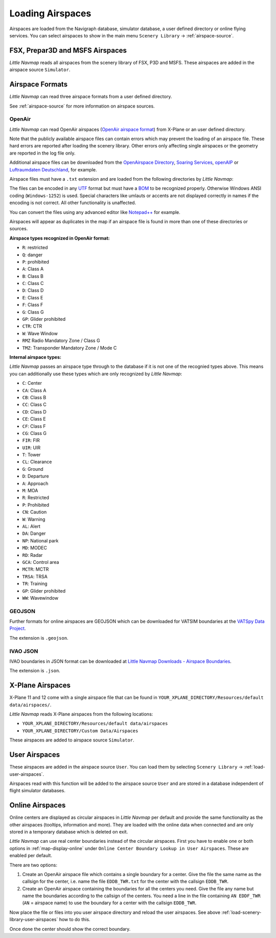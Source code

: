 Loading Airspaces
---------------------------------------------

Airspaces are loaded from the Navigraph database, simulator database, a user defined directory or online flying services.
You can select airspaces to show in the main menu ``Scenery Library`` -> :ref:`airspace-source`.

.. _load-scenery-library-p3d-fsx-airspaces:

FSX, Prepar3D and MSFS Airspaces
^^^^^^^^^^^^^^^^^^^^^^^^^^^^^^^^^^^^^^^^^^^^^^^^^^^^^^^^

*Little Navmap* reads all airspaces from the scenery library of FSX, P3D and MSFS. These airspaces
are added in the airspace source ``Simulator``.

.. _load-scenery-library-openair-airspaces:

Airspace Formats
^^^^^^^^^^^^^^^^^^^^^^^^^^^^^^^^^^^^^^^^^^^^^^^^^^^^^^^^

*Little Navmap* can read three airspace formats from a user defined directory.

See :ref:`airspace-source` for more information on airspace sources.

OpenAir
'''''''''''''''''''''''''''

*Little Navmap* can read OpenAir airspaces (`OpenAir airspace
format <http://www.winpilot.com/UsersGuide/UserAirspace.asp>`__) from
X-Plane or an user defined directory.

Note that the publicly available airspace files can contain errors which
may prevent the loading of an airspace file. These hard errors are
reported after loading the scenery library. Other errors only affecting
single airspaces or the geometry are reported in the log file only.

Additional airspace files can be downloaded from the `OpenAirspace
Directory <http://www.winpilot.com/openair/index.asp>`__, `Soaring
Services <http://soaringweb.org/>`__,
`openAIP <https://www.openaip.net/>`__ or `Luftraumdaten
Deutschland <https://www.daec.de/fachbereiche/luftraum-flugbetrieb/luftraumdaten>`__,
for example.

Airspace files must have a ``.txt`` extension and are loaded from the
following directories by *Little Navmap*:

The files can be encoded in any
`UTF <https://en.wikipedia.org/wiki/Unicode#UTF>`__ format but must have
a `BOM <https://en.wikipedia.org/wiki/Byte_order_mark>`__ to be
recognized properly. Otherwise Windows ANSI coding (``Windows-1252``) is
used. Special characters like umlauts or accents are not displayed
correctly in names if the encoding is not correct. All other
functionality is unaffected.

You can convert the files using any advanced editor like
`Notepad++ <https://notepad-plus-plus.org/>`__ for example.

Airspaces will appear as duplicates in the map if an airspace file is
found in more than one of these directories or sources.

**Airspace types recognized in OpenAir format:**

-  ``R``: restricted
-  ``Q``: danger
-  ``P``: prohibited
-  ``A``: Class A
-  ``B``: Class B
-  ``C``: Class C
-  ``D``: Class D
-  ``E``: Class E
-  ``F``: Class F
-  ``G``: Class G
-  ``GP``: Glider prohibited
-  ``CTR``: CTR
-  ``W``: Wave Window
-  ``RMZ`` Radio Mandatory Zone / Class G
-  ``TMZ``: Transponder Mandatory Zone / Mode C

**Internal airspace types:**

*Little Navmap* passes an airspace type through to the database if it is not one of the recognied types above.
This means you can additionally use these types which are only recognized by *Little Navmap*:

-  ``C``: Center
-  ``CA``: Class A
-  ``CB``: Class B
-  ``CC``: Class C
-  ``CD``: Class D
-  ``CE``: Class E
-  ``CF``: Class F
-  ``CG``: Class G
-  ``FIR``: FIR
-  ``UIR``: UIR
-  ``T``: Tower
-  ``CL``: Clearance
-  ``G``: Ground
-  ``D``: Departure
-  ``A``: Approach
-  ``M``: MOA
-  ``R``: Restricted
-  ``P``: Prohibited
-  ``CN``: Caution
-  ``W``: Warning
-  ``AL``: Alert
-  ``DA``: Danger
-  ``NP``: National park
-  ``MD``: MODEC
-  ``RD``: Radar
-  ``GCA``: Control area
-  ``MCTR``: MCTR
-  ``TRSA``: TRSA
-  ``TR``: Training
-  ``GP``: Glider prohibited
-  ``WW``: Wavewindow

GEOJSON
'''''''''''''''''''''''''''

Further formats for online airspaces are GEOJSON which can be downloaded for VATSIM boundaries at the `VATSpy Data Project <https://github.com/vatsimnetwork/vatspy-data-project>`__.

The extension is ``.geojson``.

IVAO JSON
'''''''''''''''''''''''''''

IVAO boundaries in JSON format can be downloaded at `Little Navmap Downloads - Airspace Boundaries <https://www.littlenavmap.org/downloads/Airspace%20Boundaries/>`__.

The extension is ``.json``.

.. _load-scenery-library-xplane-airspaces:

X-Plane Airspaces
^^^^^^^^^^^^^^^^^^^^^^^^^^^^^^^^^^^^^^^^^^^^^^^^^^^^^^^^

X-Plane 11 and 12 come with a single airspace file that can be found in
``YOUR_XPLANE_DIRECTORY/Resources/default data/airspaces/``.

*Little Navmap* reads X-Plane airspaces from the following locations:

-  ``YOUR_XPLANE_DIRECTORY/Resources/default data/airspaces``
-  ``YOUR_XPLANE_DIRECTORY/Custom Data/Airspaces``

These airspaces are added to airspace source ``Simulator``.

.. _load-scenery-library-user-airspaces:

User Airspaces
^^^^^^^^^^^^^^^^^^^^^^^^^^^^^^^^^^^^^^^^^^^^^^^^^^^^^^^^

These airspaces are added in the airspace source ``User``. You can load
them by selecting ``Scenery Library`` -> :ref:`load-user-airspaces`.

Airspaces read with this function will be added to the airspace source
``User`` and are stored in a database independent of flight simulator
databases.

.. _load-scenery-library-online-airspaces:

Online Airspaces
^^^^^^^^^^^^^^^^^^^^^^^^^^^^^^^^^^^^^^^^^^^^^^^^^^^^^^^^

Online centers are displayed as circular airspaces in *Little Navmap*
per default and provide the same functionality as the other airspaces
(tooltips, information and more). They are loaded with the online data
when connected and are only stored in a temporary database which is
deleted on exit.

*Little Navmap* can use real center boundaries instead of the circular
airspaces. First you have to enable one or both options in :ref:`map-display-online` under
``Online Center Boundary Lookup in User Airspaces``. These are enabled
per default.

There are two options:

#. Create an OpenAir airspace file which contains a single boundary for
   a center. Give the file the same name as the callsign for the center,
   i.e. name the file ``EDDB_TWR.txt`` for the center with the callsign
   ``EDDB_TWR``.
#. Create an OpenAir airspace containing the boundaries for all the
   centers you need. Give the file any name but name the boundaries
   according to the callsign of the centers. You need a line in the file
   containing ``AN EDDF_TWR`` (``AN`` = airspace name) to use the
   boundary for a center with the callsign ``EDDB_TWR``.

Now place the file or files into you user airspace directory and reload
the user airspaces. See above :ref:`load-scenery-library-user-airspaces` how to do
this.

Once done the center should show the correct boundary.
